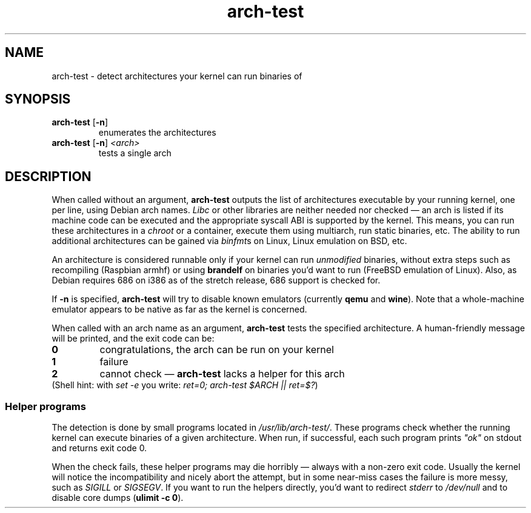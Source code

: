 .TH arch-test 1
.SH NAME
arch-test \- detect architectures your kernel can run binaries of
.SH SYNOPSIS
.TP
.BR arch-test " [" -n ]
enumerates the architectures
.TP
.BR arch-test " [" -n ] " " "\fI<arch>\fR"
tests a single arch
.SH DESCRIPTION
When called without an argument, \fBarch-test\fR outputs the list of
architectures executable by your running kernel, one per line, using Debian
arch names.  \fILibc\fR or other libraries are neither needed nor checked
\&\(em an arch is listed if its machine code can be executed and the
appropriate syscall ABI is supported by the kernel.  This means, you can run
these architectures in a \fIchroot\fR or a container, execute them using
multiarch, run static binaries, etc.  The ability to run additional
architectures can be gained via \fIbinfmt\fRs on Linux, Linux emulation on
BSD, etc.

An architecture is considered runnable only if your kernel can run
\fIunmodified\fR binaries, without extra steps such as recompiling (Raspbian
armhf) or using \fBbrandelf\fR on binaries you'd want to run (FreeBSD
emulation of Linux).  Also, as Debian requires 686 on i386 as of the stretch
release, 686 support is checked for.

If \fB-n\fR is specified, \fBarch-test\fR will try to disable known
emulators (currently \fBqemu\fR and \fBwine\fR).  Note that a whole-machine
emulator appears to be native as far as the kernel is concerned.

When called with an arch name as an argument, \fBarch-test\fR tests the
specified architecture.  A human-friendly message will be printed, and the
exit code can be:
.TP
.B 0
congratulations, the arch can be run on your kernel
.TP
.B 1
failure
.TP
.B 2
cannot check \(em \fBarch-test\fR lacks a helper for this arch

.TP
(Shell hint: with \fIset -e\fR you write: \fIret=0; arch-test $ARCH || ret=$?\fR)

.SS "Helper programs"
The detection is done by small programs located in
\fI/usr/lib/arch-test/\fR.  These programs check whether the running kernel
can execute binaries of a given architecture.  When run, if successful, each
such program prints \fI"ok"\fR on stdout and returns exit code 0.

When the check fails, these helper programs may die horribly \(em always
with a non-zero exit code.  Usually the kernel will notice the
incompatibility and nicely abort the attempt, but in some near-miss cases
the failure is more messy, such as \fISIGILL\fR or \fISIGSEGV\fR.  If you
want to run the helpers directly, you'd want to redirect \fIstderr\fR to
\&\fI/dev/null\fR and to disable core dumps (\fBulimit -c 0\fR).

